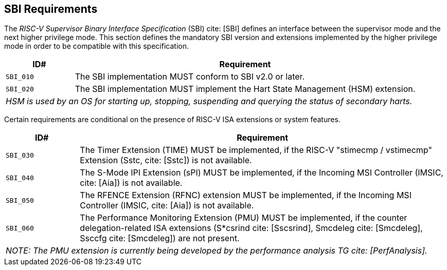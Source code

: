 [[sbi]]
== SBI Requirements

The _RISC-V Supervisor Binary Interface Specification_ (SBI) cite: [SBI] defines an interface
between the supervisor mode and the next higher privilege mode. This section
defines the mandatory SBI version and extensions implemented by the higher
privilege mode in order to be compatible with this specification.

[width=100%]
[%header, cols="5,25"]
|===
| ID#     ^| Requirement
| `SBI_010`  | The SBI implementation MUST conform to SBI v2.0 or later.
| `SBI_020`  | The SBI implementation MUST implement the Hart State Management (HSM) extension.
2+| _HSM is used by an OS for starting up, stopping, suspending and querying the status of secondary harts._
|===

Certain requirements are conditional on the presence of RISC-V ISA extensions or system features.

[width=100%]
[%header, cols="5,25"]
|===
| ID#     ^| Requirement
| `SBI_030`  | The Timer Extension (TIME) MUST be implemented, if the RISC-V "stimecmp / vstimecmp" Extension (Sstc, cite: [Sstc]) is not available.
| `SBI_040`  | The S-Mode IPI Extension (sPI) MUST be implemented, if the Incoming MSI Controller (IMSIC, cite: [Aia]) is not available.
| `SBI_050`  | The RFENCE Extension (RFNC) extension MUST be implemented, if the Incoming MSI Controller (IMSIC, cite: [Aia]) is not available.
| `SBI_060`  | The Performance Monitoring Extension (PMU) MUST be implemented, if the counter delegation-related ISA extensions (S*csrind cite: [Sscsrind], Smcdeleg cite: [Smcdeleg], Ssccfg cite: [Smcdeleg]) are not present.
2+| _NOTE: The PMU extension is currently being developed by the performance analysis TG cite: [PerfAnalysis]._
|===
